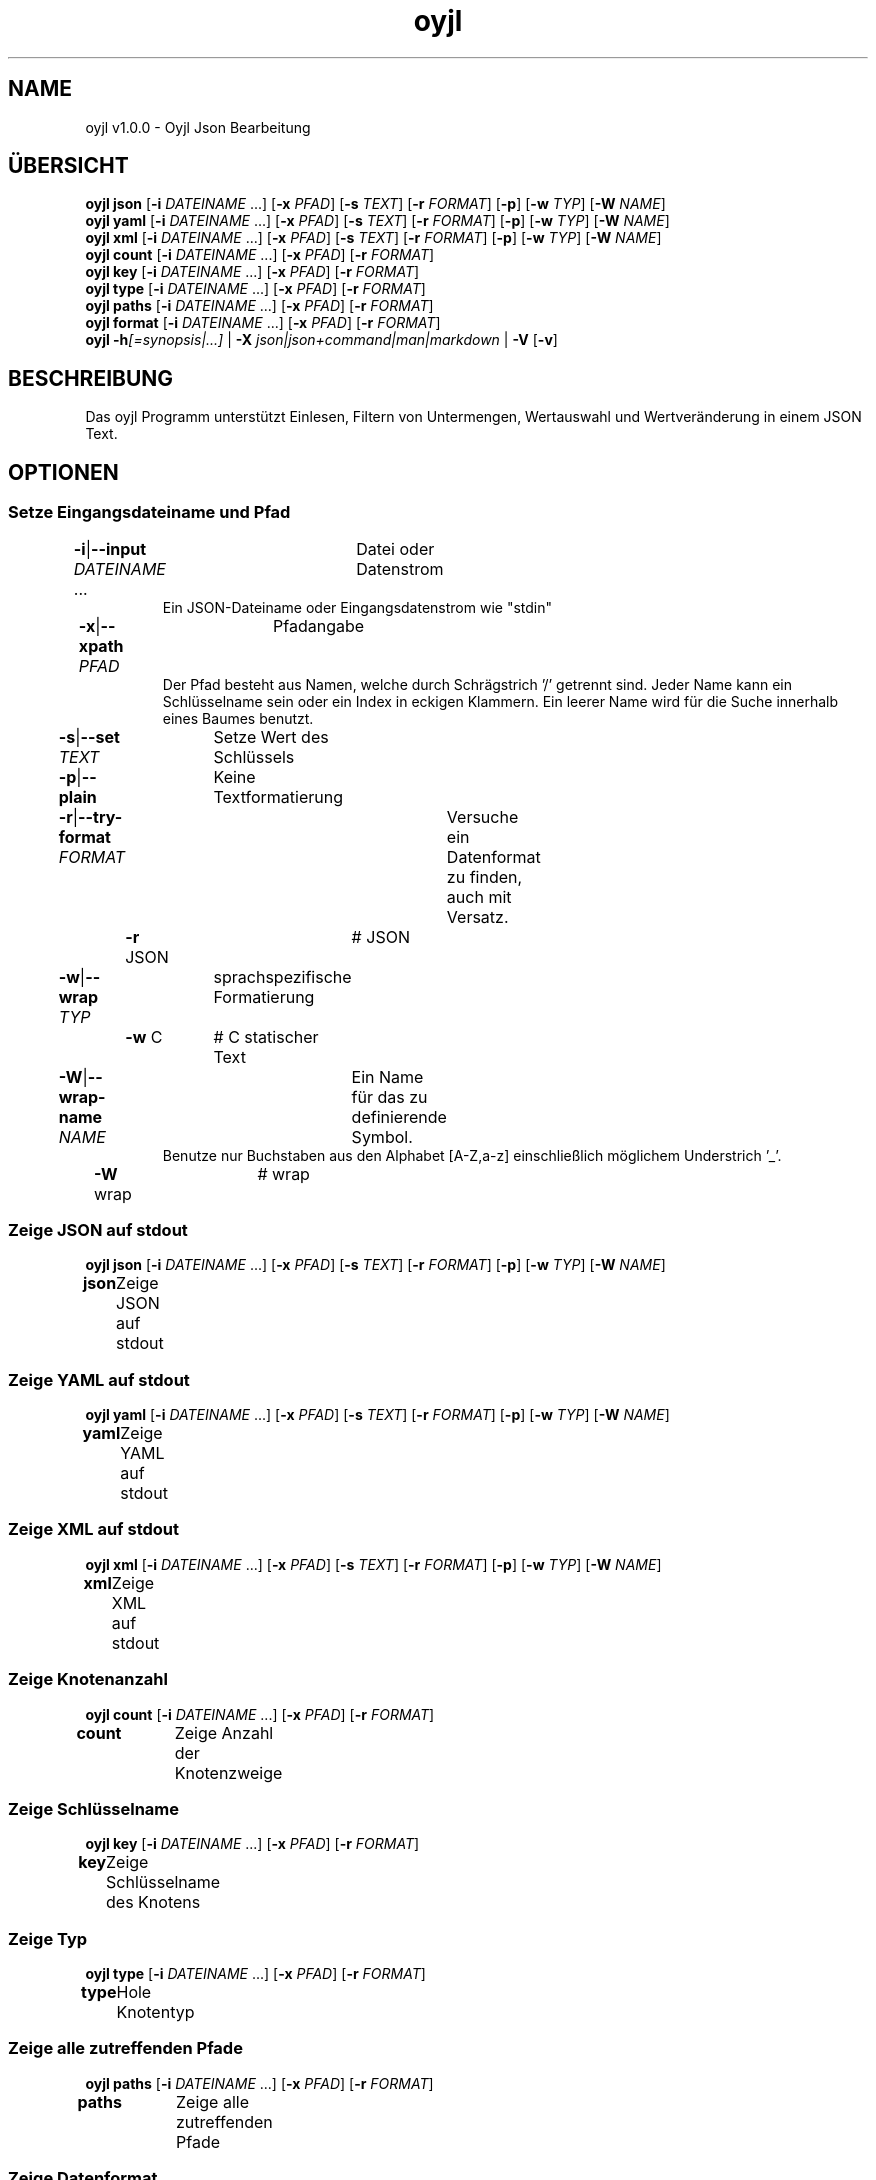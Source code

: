 .TH "oyjl" 1 "12. November 2017" "User Commands"
.SH NAME
oyjl v1.0.0 \- Oyjl Json Bearbeitung
.SH ÜBERSICHT
\fBoyjl\fR \fBjson\fR [\fB\-i\fR \fIDATEINAME\fR ...] [\fB\-x\fR \fIPFAD\fR] [\fB\-s\fR \fITEXT\fR] [\fB\-r\fR \fIFORMAT\fR] [\fB\-p\fR] [\fB\-w\fR \fITYP\fR] [\fB\-W\fR \fINAME\fR]
.br
\fBoyjl\fR \fByaml\fR [\fB\-i\fR \fIDATEINAME\fR ...] [\fB\-x\fR \fIPFAD\fR] [\fB\-s\fR \fITEXT\fR] [\fB\-r\fR \fIFORMAT\fR] [\fB\-p\fR] [\fB\-w\fR \fITYP\fR] [\fB\-W\fR \fINAME\fR]
.br
\fBoyjl\fR \fBxml\fR [\fB\-i\fR \fIDATEINAME\fR ...] [\fB\-x\fR \fIPFAD\fR] [\fB\-s\fR \fITEXT\fR] [\fB\-r\fR \fIFORMAT\fR] [\fB\-p\fR] [\fB\-w\fR \fITYP\fR] [\fB\-W\fR \fINAME\fR]
.br
\fBoyjl\fR \fBcount\fR [\fB\-i\fR \fIDATEINAME\fR ...] [\fB\-x\fR \fIPFAD\fR] [\fB\-r\fR \fIFORMAT\fR]
.br
\fBoyjl\fR \fBkey\fR [\fB\-i\fR \fIDATEINAME\fR ...] [\fB\-x\fR \fIPFAD\fR] [\fB\-r\fR \fIFORMAT\fR]
.br
\fBoyjl\fR \fBtype\fR [\fB\-i\fR \fIDATEINAME\fR ...] [\fB\-x\fR \fIPFAD\fR] [\fB\-r\fR \fIFORMAT\fR]
.br
\fBoyjl\fR \fBpaths\fR [\fB\-i\fR \fIDATEINAME\fR ...] [\fB\-x\fR \fIPFAD\fR] [\fB\-r\fR \fIFORMAT\fR]
.br
\fBoyjl\fR \fBformat\fR [\fB\-i\fR \fIDATEINAME\fR ...] [\fB\-x\fR \fIPFAD\fR] [\fB\-r\fR \fIFORMAT\fR]
.br
\fBoyjl\fR \fB\-h\fR\fI[=synopsis|...]\fR | \fB\-X\fR \fIjson|json+command|man|markdown\fR | \fB\-V\fR [\fB\-v\fR]
.SH BESCHREIBUNG
Das oyjl Programm unterstützt Einlesen, Filtern von Untermengen, Wertauswahl und Wertveränderung in einem JSON Text.
.SH OPTIONEN
.SS
Setze Eingangsdateiname und Pfad
.br
\fB\-i\fR|\fB\-\-input\fR \fIDATEINAME\fR ...	Datei oder Datenstrom
.RS
Ein JSON-Dateiname oder Eingangsdatenstrom wie "stdin"
.RE
\fB\-x\fR|\fB\-\-xpath\fR \fIPFAD\fR	Pfadangabe
.RS
Der Pfad besteht aus Namen, welche durch Schrägstrich '/' getrennt sind. Jeder Name kann ein Schlüsselname sein oder ein Index in eckigen Klammern. Ein leerer Name wird für die Suche innerhalb eines Baumes benutzt.
.RE
\fB\-s\fR|\fB\-\-set\fR \fITEXT\fR	Setze Wert des Schlüssels
.br
\fB\-p\fR|\fB\-\-plain\fR	Keine Textformatierung
.br
\fB\-r\fR|\fB\-\-try-format\fR \fIFORMAT\fR	Versuche ein Datenformat zu finden, auch mit Versatz.
.br
	\fB\-r\fR JSON		# JSON
.br
\fB\-w\fR|\fB\-\-wrap\fR \fITYP\fR	sprachspezifische Formatierung
.br
	\fB\-w\fR C		# C statischer Text
.br
\fB\-W\fR|\fB\-\-wrap-name\fR \fINAME\fR	Ein Name für das zu definierende Symbol.
.RS
Benutze nur Buchstaben aus den Alphabet [A-Z,a-z] einschließlich möglichem Understrich '_'.
.RE
	\fB\-W\fR wrap		# wrap
.br
.SS
Zeige JSON auf stdout
\fBoyjl\fR \fBjson\fR [\fB\-i\fR \fIDATEINAME\fR ...] [\fB\-x\fR \fIPFAD\fR] [\fB\-s\fR \fITEXT\fR] [\fB\-r\fR \fIFORMAT\fR] [\fB\-p\fR] [\fB\-w\fR \fITYP\fR] [\fB\-W\fR \fINAME\fR]
.br
\fBjson\fR	Zeige JSON auf stdout
.br
.SS
Zeige YAML auf stdout
\fBoyjl\fR \fByaml\fR [\fB\-i\fR \fIDATEINAME\fR ...] [\fB\-x\fR \fIPFAD\fR] [\fB\-s\fR \fITEXT\fR] [\fB\-r\fR \fIFORMAT\fR] [\fB\-p\fR] [\fB\-w\fR \fITYP\fR] [\fB\-W\fR \fINAME\fR]
.br
\fByaml\fR	Zeige YAML auf stdout
.br
.SS
Zeige XML auf stdout
\fBoyjl\fR \fBxml\fR [\fB\-i\fR \fIDATEINAME\fR ...] [\fB\-x\fR \fIPFAD\fR] [\fB\-s\fR \fITEXT\fR] [\fB\-r\fR \fIFORMAT\fR] [\fB\-p\fR] [\fB\-w\fR \fITYP\fR] [\fB\-W\fR \fINAME\fR]
.br
\fBxml\fR	Zeige XML auf stdout
.br
.SS
Zeige Knotenanzahl
\fBoyjl\fR \fBcount\fR [\fB\-i\fR \fIDATEINAME\fR ...] [\fB\-x\fR \fIPFAD\fR] [\fB\-r\fR \fIFORMAT\fR]
.br
\fBcount\fR	Zeige Anzahl der Knotenzweige
.br
.SS
Zeige Schlüsselname
\fBoyjl\fR \fBkey\fR [\fB\-i\fR \fIDATEINAME\fR ...] [\fB\-x\fR \fIPFAD\fR] [\fB\-r\fR \fIFORMAT\fR]
.br
\fBkey\fR	Zeige Schlüsselname des Knotens
.br
.SS
Zeige Typ
\fBoyjl\fR \fBtype\fR [\fB\-i\fR \fIDATEINAME\fR ...] [\fB\-x\fR \fIPFAD\fR] [\fB\-r\fR \fIFORMAT\fR]
.br
\fBtype\fR	Hole Knotentyp
.br
.SS
Zeige alle zutreffenden Pfade
\fBoyjl\fR \fBpaths\fR [\fB\-i\fR \fIDATEINAME\fR ...] [\fB\-x\fR \fIPFAD\fR] [\fB\-r\fR \fIFORMAT\fR]
.br
\fBpaths\fR	Zeige alle zutreffenden Pfade
.br
.SS
Zeige Datenformat.
\fBoyjl\fR \fBformat\fR [\fB\-i\fR \fIDATEINAME\fR ...] [\fB\-x\fR \fIPFAD\fR] [\fB\-r\fR \fIFORMAT\fR]
.br
\fBformat\fR	Zeige Datenformat
.br
.SS
Allgemeine Optionen
\fBoyjl\fR \fB\-h\fR\fI[=synopsis|...]\fR | \fB\-X\fR \fIjson|json+command|man|markdown\fR | \fB\-V\fR [\fB\-v\fR]
.br
\fB\-h\fR|\fB\-\-help\fR\fI[=synopsis|...]\fR	Zeige Hilfetext an
.RS
Zeige Benutzungsinformationen und Hinweise für das Werkzeug.
.RE
	\fB\-h\fR 1		# Vollständige Hilfe : Zeige Hilfe für alle Gruppen
.br
	\fB\-h\fR synopsis		# Übersicht : Liste Gruppen - Zeige alle Gruppen mit Syntax
.br
	\fB\-h\fR Eingabe		# Setze Eingangsdateiname und Pfad
.br
	\fB\-h\fR Zeige JSON		# Zeige JSON auf stdout
.br
	\fB\-h\fR Zeige YAML		# Zeige YAML auf stdout
.br
	\fB\-h\fR Zeige XML		# Zeige XML auf stdout
.br
	\fB\-h\fR Anzahl		# Zeige Knotenanzahl
.br
	\fB\-h\fR Schlüsselname		# Zeige Schlüsselname
.br
	\fB\-h\fR Typ		# Zeige Typ
.br
	\fB\-h\fR Pfade		# Zeige alle zutreffenden Pfade
.br
	\fB\-h\fR Format		# Zeige Datenformat.
.br
	\fB\-h\fR Verschiedenes		# Allgemeine Optionen
.br
\fB\-X\fR|\fB\-\-export\fR \fIjson|json+command|man|markdown\fR	Exportiere formatierten Text
.RS
Hole Benutzerschnittstelle als Text
.RE
	\fB\-X\fR man		# Handbuch : Unix Handbuchseite - Hole Unix Handbuchseite
.br
	\fB\-X\fR markdown		# Markdown : Formatierter Text - Hole formatierten Text
.br
	\fB\-X\fR json		# Json : GUI - Hole Oyjl Json Benutzerschnittstelle
.br
	\fB\-X\fR json+command		# Json + Kommando : GUI + Kommando - Hole Oyjl Json Benutzerschnittstelle mit Kommando
.br
	\fB\-X\fR export		# Export : Alle verfügbaren Daten - Erhalte Daten für Entwickler
.br
\fB\-V\fR|\fB\-\-version\fR	Version
.br
\fB\-v\fR|\fB\-\-verbose\fR	mehr Infos
.br
.SH BEISPIELE
.TP
Zeige JSON auf stdout
.br
oyjl -i text.json -x ///[0]
.TP
Zeige Anzahl der Knotenzweige
.br
oyjl -c -i text.json -x mein/Pfad/
.TP
Zeige Schlüsselname des Knotens
.br
oyjl -k -i text.json -x ///[0]
.TP
Zeige alle zutreffenden Pfade
.br
oyjl -p -i text.json -x //
.TP
Setze Wert des Schlüssels
.br
oyjl -i text.json -x mein/Pfad/zum/Schlüssel -s Wert
.SH SIEHE AUCH
.TP
oyjl-args(1) oyjl-translate(1) oyjl-args-qml(1)
.br
https://codedocs.xyz/oyranos-cms/oyranos/group__oyjl.html
.SH AUTOR
Kai-Uwe Behrmann http://www.oyranos.org
.SH KOPIERRECHT
Copyright © 2017-2022 Kai-Uwe Behrmann
.br
Lizenz: newBSD http://www.oyranos.org
.SH FEHLER
https://www.gitlab.com/oyranos/oyranos/issues 

